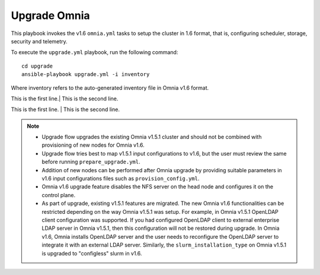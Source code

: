 Upgrade Omnia
==============

This playbook invokes the v1.6 ``omnia.yml`` tasks to setup the cluster in 1.6 format, that is, configuring scheduler, storage, security and telemetry.

To execute the ``upgrade.yml`` playbook, run the following command: ::

    cd upgrade
    ansible-playbook upgrade.yml -i inventory

Where inventory refers to the auto-generated inventory file in Omnia v1.6 format.

This is the first line.|
This is the second line.


This is the first line. |
This is the second line.



.. note::

    * Upgrade flow upgrades the existing Omnia v1.5.1 cluster and should not be combined with provisioning of new nodes for Omnia v1.6.
    * Upgrade flow tries best to map v1.5.1 input configurations to v1.6, but the user must review the same before running ``prepare_upgrade.yml``.
    * Addition of new nodes can be performed after Omnia upgrade by providing suitable parameters in v1.6 input configurations files such as ``provision_config.yml``.
    * Omnia v1.6 upgrade feature disables the NFS server on the head node and configures it on the control plane.
    * As part of upgrade, existing v1.5.1 features are migrated. The new Omnia v1.6 functionalities can be restricted depending on the way Omnia v1.5.1 was setup.
      For example, in Omnia v1.5.1 OpenLDAP client configuration was supported. If you had configured OpenLDAP client to external enterprise LDAP server in Omnia v1.5.1, then this configuration will not be restored during upgrade. In Omnia v1.6, Omnia installs OpenLDAP server and the user needs to reconfigure the OpenLDAP server to integrate it with an external LDAP server. Similarly, the ``slurm_installation_type`` on Omnia v1.5.1 is upgraded to "configless" slurm in v1.6.
